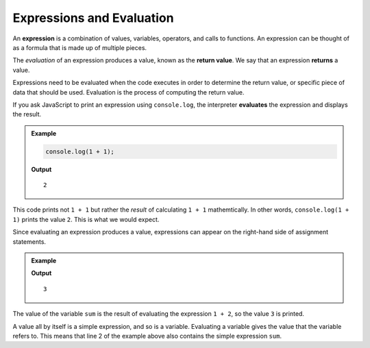 Expressions and Evaluation
==========================

.. index:: ! expression

An **expression** is a combination of values, variables, operators, and calls to functions. An expression can be thought of as a formula that is made up of multiple pieces. 

.. index::
   pair: expression; evaluation
   pair: expression; return value

.. index:: ! returns

The *evaluation* of an expression produces a value, known as the **return value**. We say that an expression **returns** a value.

Expressions need to be evaluated when the code executes in order to determine the return value, or specific piece of data that should be used. Evaluation is the process of computing the return value.

If you ask JavaScript to print an expression using ``console.log``, the interpreter **evaluates** the expression and displays the result.

.. admonition:: Example

   .. sourcecode:: js

      console.log(1 + 1);

   **Output**

   ::

      2

This code prints not ``1 + 1`` but rather the *result* of calculating ``1 + 1`` mathemtically. In other words, ``console.log(1 + 1)`` prints the value ``2``. This is what we would expect.

Since evaluating an expression produces a value, expressions can appear on the right-hand side of assignment statements. 

.. admonition:: Example

   .. sourcecode:: js
      :linenos:

      let sum = 1 + 2;
      console.log(sum);

   **Output**

   ::

      3

The value of the variable ``sum`` is the result of evaluating the expression ``1 + 2``, so the value ``3`` is printed.

A value all by itself is a simple expression, and so is a variable. Evaluating a variable gives the value that the variable refers to. This means that line 2 of the example above also contains the simple expression ``sum``.

